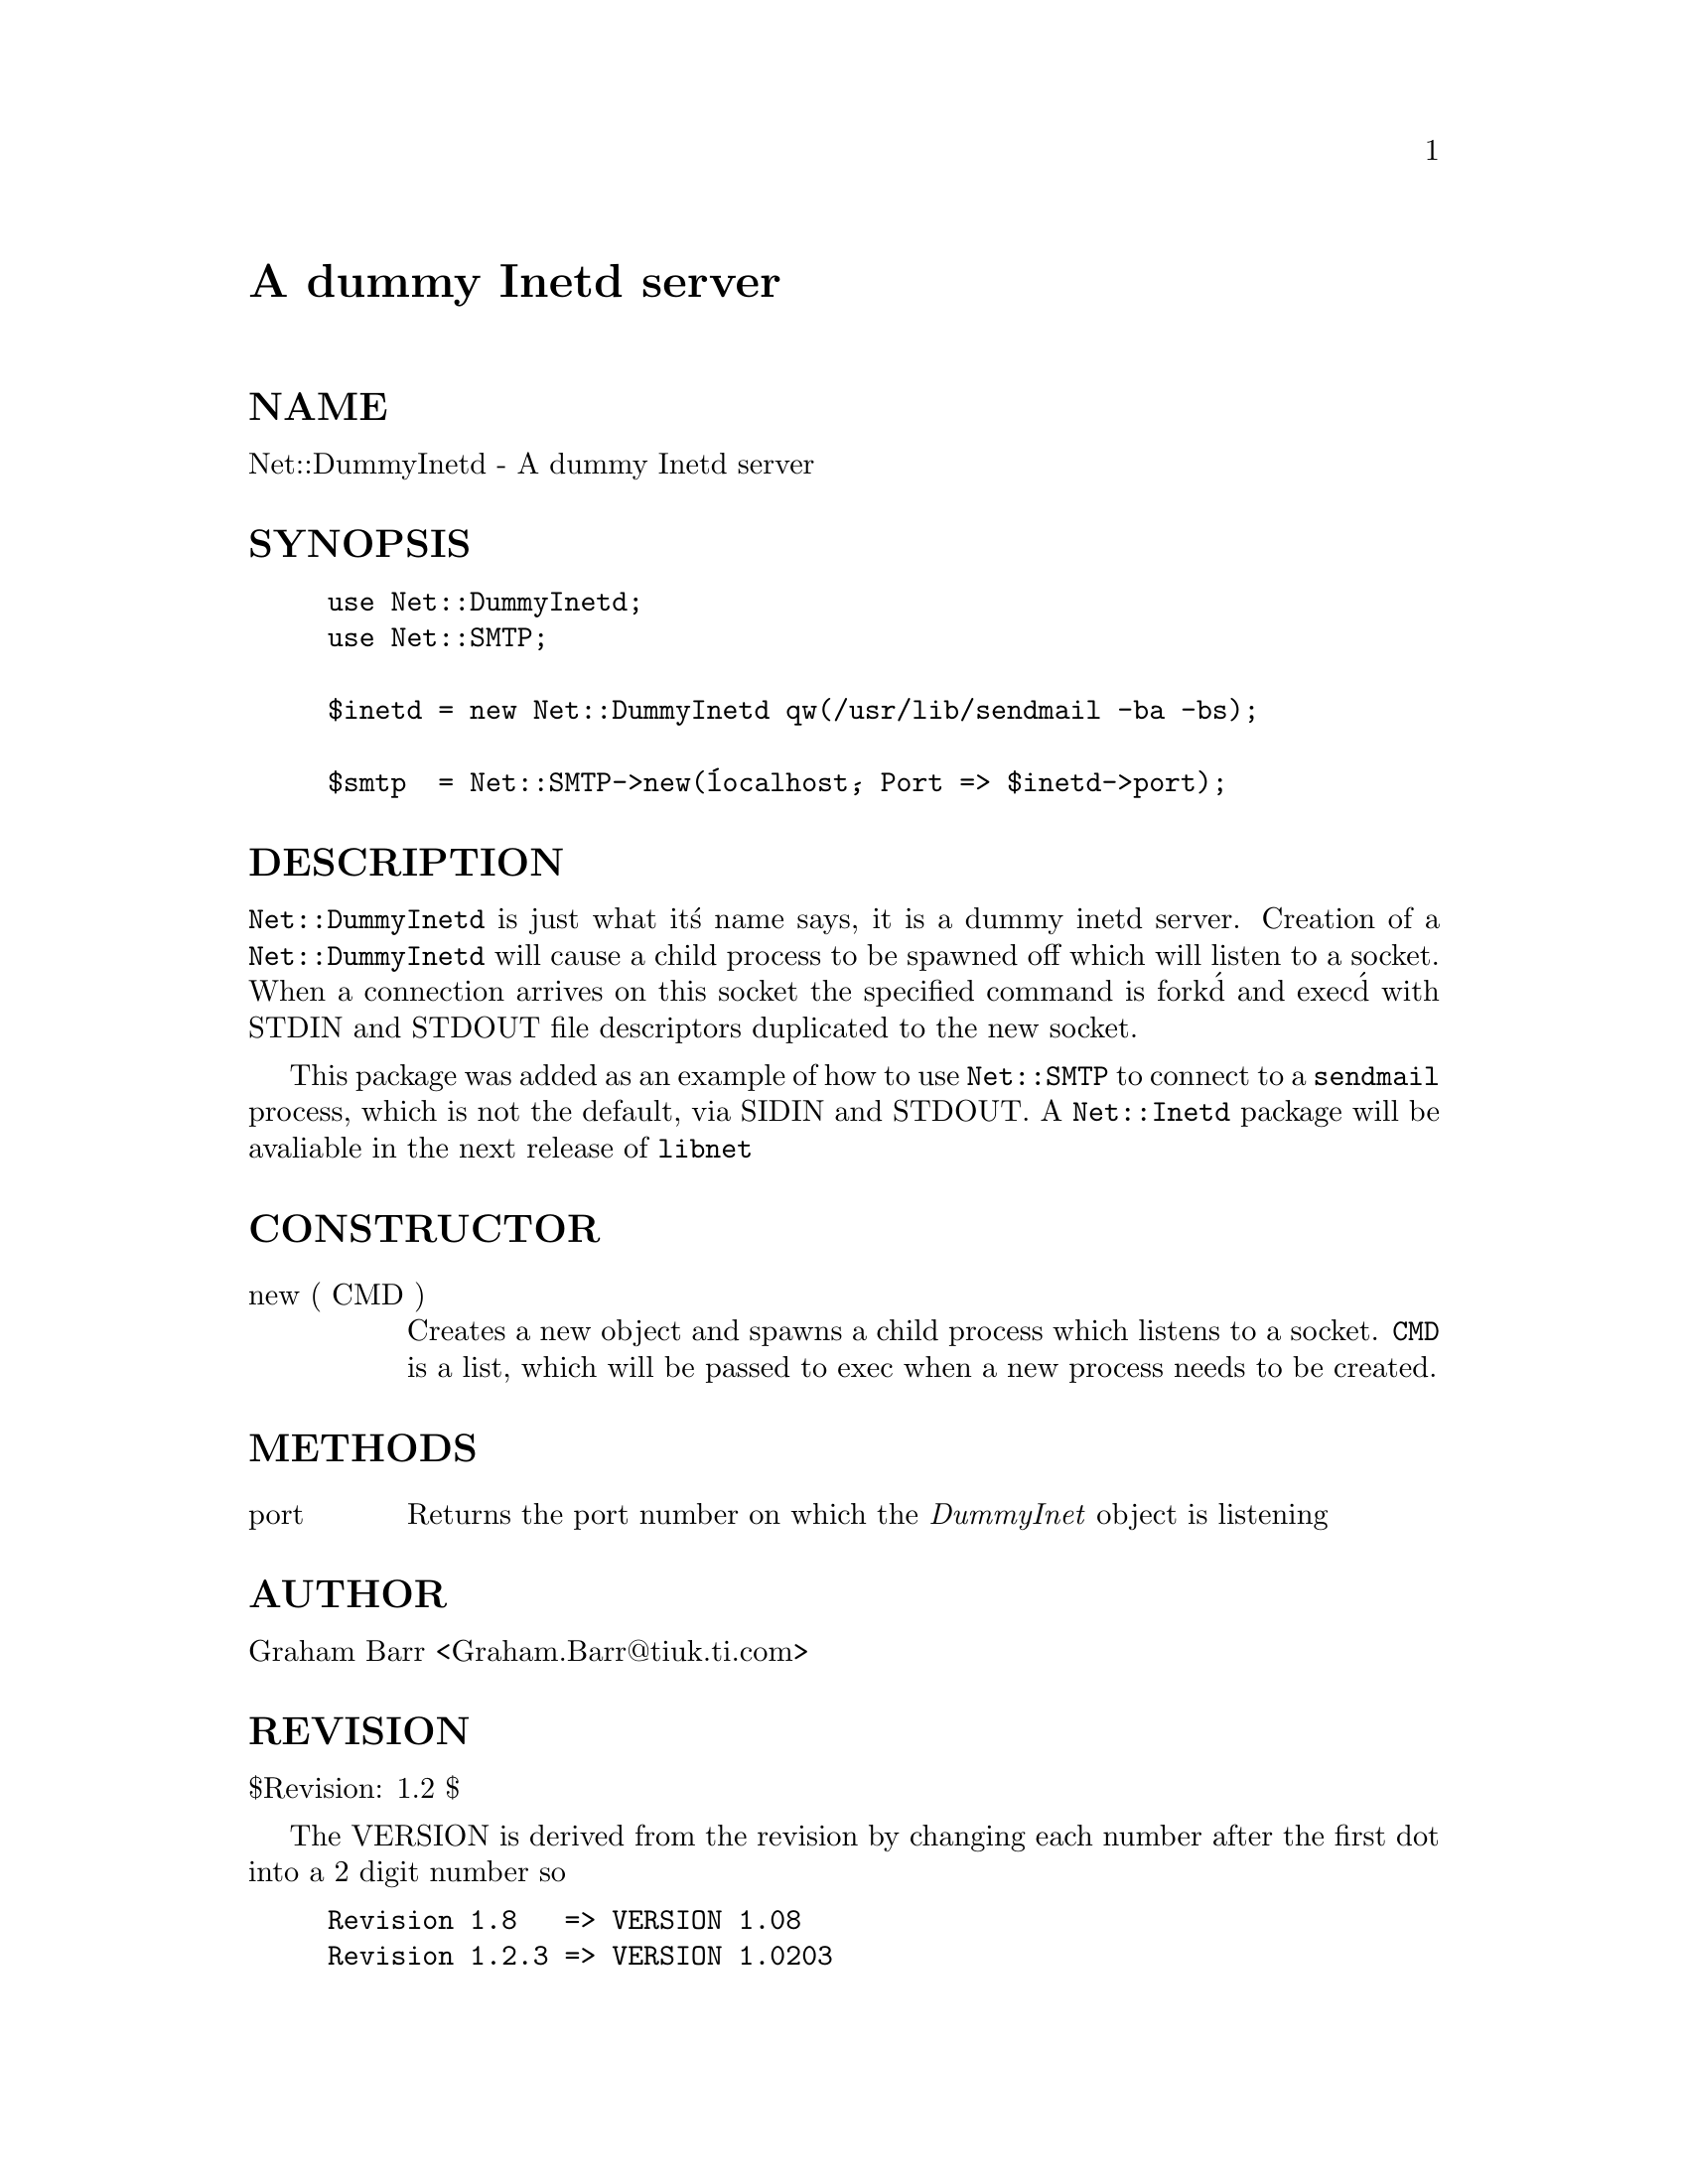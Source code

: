 @node Net/DummyInetd, Net/FTP, Net/Domain, Module List
@unnumbered A dummy Inetd server


@unnumberedsec NAME

Net::DummyInetd - A dummy Inetd server

@unnumberedsec SYNOPSIS

@example
use Net::DummyInetd;
use Net::SMTP;

$inetd = new Net::DummyInetd qw(/usr/lib/sendmail -ba -bs);

$smtp  = Net::SMTP->new(@'localhost@', Port => $inetd->port);
@end example

@unnumberedsec DESCRIPTION

@code{Net::DummyInetd} is just what it@'s name says, it is a dummy inetd server.
Creation of a @code{Net::DummyInetd} will cause a child process to be spawned off
which will listen to a socket. When a connection arrives on this socket
the specified command is fork@'d and exec@'d with STDIN and STDOUT file
descriptors duplicated to the new socket.

This package was added as an example of how to use @code{Net::SMTP} to connect
to a @code{sendmail} process, which is not the default, via SIDIN and STDOUT.
A @code{Net::Inetd} package will be avaliable in the next release of @code{libnet}

@unnumberedsec CONSTRUCTOR

@table @asis
@item new ( CMD )
Creates a new object and spawns a child process which listens to a socket.
@code{CMD} is a list, which will be passed to exec when a new process needs
to be created.

@end table
@unnumberedsec METHODS

@table @asis
@item port
Returns the port number on which the @emph{DummyInet} object is listening

@end table
@unnumberedsec AUTHOR

Graham Barr <Graham.Barr@@tiuk.ti.com>

@unnumberedsec REVISION

$Revision: 1.2 $

The VERSION is derived from the revision by changing each number after the
first dot into a 2 digit number so

@example
Revision 1.8   => VERSION 1.08
Revision 1.2.3 => VERSION 1.0203
@end example

@unnumberedsec COPYRIGHT

Copyright (c) 1995 Graham Barr. All rights reserved. This program is free
software; you can redistribute it and/or modify it under the same terms
as Perl itself.

